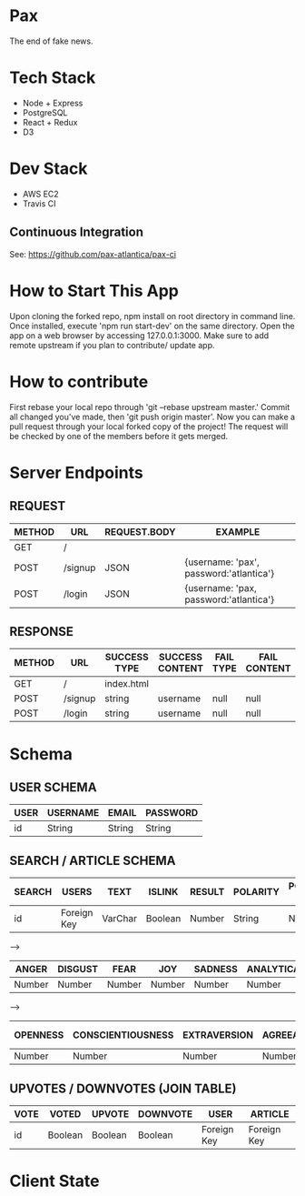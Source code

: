 * Pax
The end of fake news.

* Tech Stack
+ Node + Express
+ PostgreSQL
+ React + Redux
+ D3

* Dev Stack
+ AWS EC2
+ Travis CI

** Continuous Integration
See: https://github.com/pax-atlantica/pax-ci

* How to Start This App
Upon cloning the forked repo, npm install on root directory in command line.
Once installed, execute 'npm run start-dev' on the same directory.
Open the app on a web browser by accessing 127.0.0.1:3000.
Make sure to add remote upstream if you plan to contribute/ update app.

* How to contribute

First rebase your local repo through 'git --rebase upstream master.'
Commit all changed you've made, then 'git push origin master'.
Now you can make a pull request through your local forked copy of the project!
The request will be checked by one of the members before it gets merged.

* Server Endpoints
** REQUEST
|--------+---------+--------------+-----------------------------------------|
| METHOD | URL     | REQUEST.BODY | EXAMPLE                                 |
|--------+---------+--------------+-----------------------------------------|
| GET    | /       |              |                                         |
| POST   | /signup | JSON         | {username: 'pax', password:'atlantica'} |
| POST   | /login  | JSON         | {username: 'pax, password:'atlantica'}  |
|--------+---------+--------------+-----------------------------------------|

** RESPONSE
|--------+---------+--------------+-----------------+-----------+--------------|
| METHOD | URL     | SUCCESS TYPE | SUCCESS CONTENT | FAIL TYPE | FAIL CONTENT |
|--------+---------+--------------+-----------------+-----------+--------------|
| GET    | /       | index.html   |                 |           |              |
| POST   | /signup | string       | username        | null      | null         |
| POST   | /login  | string       | username        | null      | null         |
|--------+---------+--------------+-----------------+-----------+--------------|

* Schema
** USER SCHEMA
|------+----------+--------+----------|
| USER | USERNAME | EMAIL  | PASSWORD |
|------+----------+--------+----------|
| id   | String   | String | String   |
|------+----------+--------+----------|

** SEARCH / ARTICLE SCHEMA
|--------+-------------+---------+---------+--------+----------+----------------|
| SEARCH | USERS       | TEXT    | ISLINK  | RESULT | POLARITY | POLARITY SCORE |
|--------+-------------+---------+---------+--------+----------+----------------|
| id     | Foreign Key | VarChar | Boolean | Number | String   | Number         |
|--------+-------------+---------+---------+--------+----------+----------------|

-->

|--------+---------+--------+--------+---------+------------+-----------+-----------|
| ANGER  | DISGUST | FEAR   | JOY    | SADNESS | ANALYTICAL | CONFIDENT | TENTATIVE |
|--------+---------+--------+--------+---------+------------+-----------+-----------|
| Number | Number  | Number | Number | Number  | Number     | Number    | Number    |
|--------+---------+--------+--------+---------+------------+-----------+-----------|

-->

|----------+-------------------+--------------+---------------+-----------------|
| OPENNESS | CONSCIENTIOUSNESS | EXTRAVERSION | AGREEABLENESS | EMOTIONAL RANGE |
|----------+-------------------+--------------+---------------+-----------------|
| Number   | Number            | Number       | Number        | Number          |
|----------+-------------------+--------------+---------------+-----------------|

** UPVOTES / DOWNVOTES (JOIN TABLE)
|------+---------+---------+----------+-------------+-------------|
| VOTE | VOTED   | UPVOTE  | DOWNVOTE | USER        | ARTICLE     |
|------+---------+---------+----------+-------------+-------------|
| id   | Boolean | Boolean | Boolean  | Foreign Key | Foreign Key |
|------+---------+---------+----------+-------------+-------------|

* Client State
